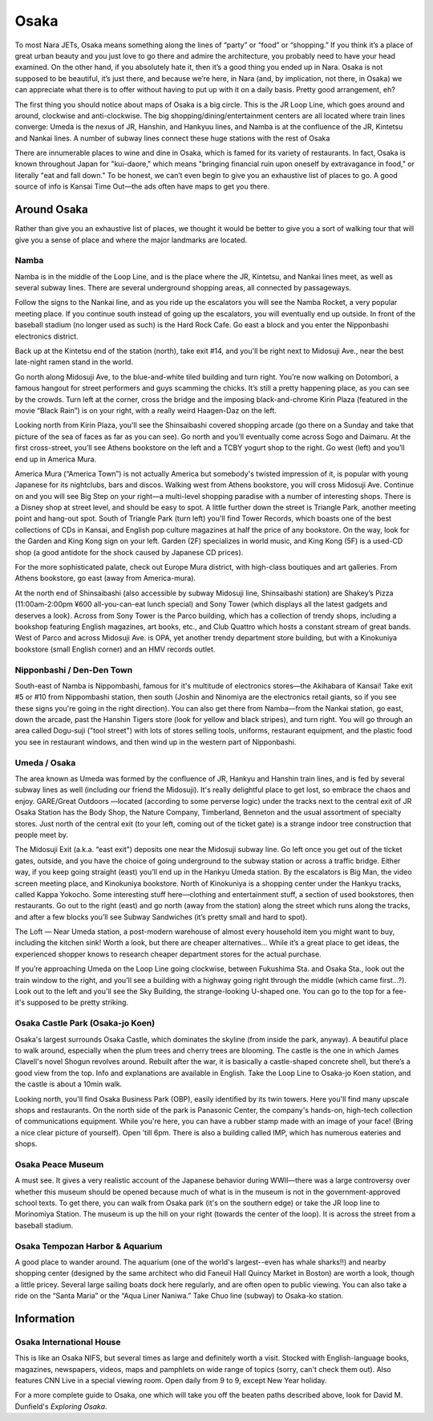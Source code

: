 #####
Osaka
#####


To most Nara JETs, Osaka means something along the lines of “party” or “food” or “shopping.”  If you think it’s a place of great urban beauty and you just love to go there and admire the architecture, you probably need to have your head examined.  On the other hand, if you absolutely hate it, then it’s a good thing you ended up in Nara.  Osaka is not supposed to be beautiful, it’s just there, and because we’re here, in Nara (and, by implication, not there, in Osaka) we can appreciate what there is to offer without having to put up with it on a daily basis.  Pretty good arrangement, eh? 

The first thing you should notice about maps of Osaka is a big circle.  This is the JR Loop Line, which goes around and around, clockwise and anti-clockwise.  The big shopping/dining/entertainment centers are all located where train lines converge: Umeda is the nexus of JR, Hanshin, and Hankyuu lines, and Namba is at the confluence of the JR, Kintetsu and Nankai lines.  A number of subway lines connect these huge stations with the rest of Osaka

There are innumerable places to wine and dine in Osaka, which is famed for its variety of restaurants.  In fact, Osaka is known throughout Japan for "kui-daore," which means "bringing financial ruin upon oneself by extravagance in food," or literally "eat and fall down."  To be honest, we can’t even begin to give you an exhaustive list of places to go.  A good source of info is Kansai Time Out—the ads often have maps to get you there.


Around Osaka
============
Rather than give you an exhaustive list of places, we thought it would be better to give you a sort of walking tour that will give you a sense of place and where the major landmarks are located.

Namba
-----
Namba is in the middle of the Loop Line, and is the place where the JR, Kintetsu, and Nankai lines meet, as well as several subway lines.  There are several underground shopping areas, all connected by passageways.

Follow the signs to the Nankai line, and as you ride up the escalators you will see the Namba Rocket, a very popular meeting place.  If you continue south instead of going up the escalators, you will eventually end up outside.  In front of the baseball stadium (no longer used as such) is the Hard Rock Cafe.  Go east a block and you enter the Nipponbashi electronics district.

Back up at the Kintetsu end of the station (north), take exit #14, and you'll be right next to Midosuji Ave., near the best late-night ramen stand in the world.  

Go north along Midosuji Ave, to the blue-and-white tiled building and turn right.  You’re now walking on Dotombori, a famous hangout for street performers and guys scamming the chicks.  It’s still a pretty happening place, as you can see by the crowds.  Turn left at the corner, cross the bridge and the imposing black-and-chrome Kirin Plaza (featured in the movie “Black Rain”) is on your right, with a really weird Haagen-Daz on the left.

Looking north from Kirin Plaza, you’ll see the Shinsaibashi covered shopping arcade (go there on a Sunday and take that picture of the sea of faces as far as you can see).  Go north and you’ll eventually come across Sogo and Daimaru.  At the first cross-street, you’ll see Athens bookstore on the left and a TCBY yogurt shop to the right.  Go west (left) and you’ll end up in America Mura.

America Mura (“America Town”) is not actually America but somebody's twisted impression of it, is popular with young Japanese for its nightclubs, bars and discos.  Walking west from Athens bookstore, you will cross Midosuji Ave.  Continue on and you will see Big Step on your right—a multi-level shopping paradise with a number of interesting shops.  There is a Disney shop at street level, and should be easy to spot.  A little further down the street is  Triangle Park, another meeting point and hang-out spot.  South of Triangle Park (turn left) you'll find Tower Records, which boasts one of the best collections of CDs in Kansai, and English pop culture magazines at half the price of any bookstore.  On the way, look for the Garden and King Kong sign on your left.  Garden (2F) specializes in world music, and King Kong (5F) is a used-CD shop (a good antidote for the shock caused by Japanese CD prices).

For the more sophisticated palate, check out Europe Mura district, with high-class boutiques and art galleries.  From Athens bookstore, go east (away from America-mura).

At the north end of Shinsaibashi (also accessible by subway Midosuji line, Shinsaibashi station) are Shakey’s Pizza (11:00am-2:00pm ¥600 all-you-can-eat lunch special) and Sony Tower (which displays all the latest gadgets and deserves a look).  Across from Sony Tower is the Parco building, which has a collection of trendy shops, including a bookshop featuring English magazines, art books, etc., and Club Quattro which hosts a constant stream of great bands.  West of Parco and across Midosuji Ave. is OPA, yet another trendy department store building, but with a Kinokuniya bookstore (small English corner) and an HMV records outlet.

Nipponbashi / Den-Den Town
--------------------------
South-east of Namba is Nippombashi, famous for it's multitude of electronics stores—the Akihabara of Kansai!  Take exit #5 or #10 from Nippombashi station, then south (Joshin and Ninomiya are the electronics retail giants, so if you see these signs you're going in the right direction).  You can also get there from Namba—from the Nankai station, go east, down the arcade, past the Hanshin Tigers store (look for yellow and black stripes), and turn right.  You will go through an area called Dogu-suji ("tool street") with lots of stores selling tools, uniforms, restaurant equipment, and the plastic food you see in restaurant windows, and then wind up in the western part of Nipponbashi.

Umeda / Osaka
-------------
The area known as Umeda was formed by the confluence of JR, Hankyu and Hanshin train lines, and is fed by several subway lines as well (including our friend the Midosuji).  It's really delightful place to get lost, so embrace the chaos and enjoy.  GARE/Great Outdoors —located (according to some perverse logic) under the tracks next to the central exit of JR Osaka Station has the Body Shop, the Nature Company, Timberland, Benneton and the usual assortment of specialty stores.  Just north of the central exit (to your left, coming out of the ticket gate) is a strange indoor tree construction that people meet by.

The Midosuji Exit (a.k.a. “east exit”) deposits one near the Midosuji subway line.  Go left once you get out of the ticket gates, outside, and you have the choice of going underground to the subway station or across a traffic bridge.  Either way, if you keep going straight (east) you’ll end up in the Hankyu Umeda station.  By the escalators is Big Man, the video screen meeting place, and Kinokuniya bookstore.  North of Kinokuniya is a shopping center under the Hankyu tracks, called Kappa Yokocho.  Some interesting stuff here—clothing and entertainment stuff, a section of used bookstores, then restaurants.  Go out to the right (east) and go north (away from the station) along the street which runs along the tracks, and after a few blocks you’ll see Subway Sandwiches (it’s pretty small and hard to spot).

The Loft — Near Umeda station, a post-modern warehouse of almost every household item you might want to buy, including the kitchen sink!  Worth a look, but there are cheaper alternatives...  While it’s a great place to get ideas, the experienced shopper knows to research cheaper department stores for the actual purchase.

If you’re approaching Umeda on the Loop Line going clockwise, between Fukushima Sta. and Osaka Sta., look out the train window to the right, and you'll see a building with a highway going right through the middle (which came first...?).  Look out to the left and you'll see the Sky Building, the strange-looking U-shaped one.  You can go to the top for a fee-it's supposed to be pretty striking.

Osaka Castle Park (Osaka-jo Koen)
---------------------------------
Osaka's largest surrounds Osaka Castle, which dominates the skyline (from inside the park, anyway).  A beautiful place to walk around, especially when the plum trees and cherry trees are blooming.  The castle is the one in which James Clavell's novel Shogun revolves around.  Rebuilt after the war, it is basically a castle-shaped concrete shell, but there’s a good view from the top.  Info and explanations are available in English.  Take the Loop Line to Osaka-jo Koen station, and the castle is about a 10min walk.

Looking north, you'll find Osaka Business Park (OBP), easily identified by its twin towers.  Here you'll find many upscale shops and restaurants.  On the north side of the park is Panasonic Center, the company's hands-on, high-tech collection of communications equipment.  While you're here, you can have a rubber stamp made with an image of your face!  (Bring a nice clear picture of yourself).  Open 'till 6pm.  There is also a building called IMP, which has numerous eateries and shops.

Osaka Peace Museum
------------------
A must see.  It gives a very realistic account of the Japanese behavior during WWII—there was a large controversy over whether this museum should be opened because much of what is in the museum is not in the government-approved school texts.  To get there, you can walk from Osaka park (it's on the southern edge) or take the JR loop line to Morinomiya Station.  The museum is up the hill on your right (towards the center of the loop).  It is across the street from a baseball stadium.

Osaka Tempozan Harbor & Aquarium
--------------------------------
A good place to wander around.  The aquarium (one of the world's largest--even has whale sharks!!) and nearby shopping center (designed by the same architect who did Faneuil Hall Quincy Market in Boston) are worth a look, though a little pricey.  Several large sailing boats dock here regularly, and are often open to public viewing.  You can also take a ride on the “Santa Maria” or the “Aqua Liner Naniwa.” Take Chuo line (subway) to Osaka-ko station.

Information
===========

Osaka International House
-------------------------

This is like an Osaka NIFS, but several times as large and definitely worth a visit.  Stocked with English-language books, magazines, newspapers, videos, maps and pamphlets on wide range of topics (sorry, can't check them out).  Also features CNN Live in a special viewing room.  Open daily from 9 to 9, except New Year holiday.

For a more complete guide to Osaka, one which will take you off the beaten paths described above, look for David M. Dunfield's *Exploring Osaka*.
